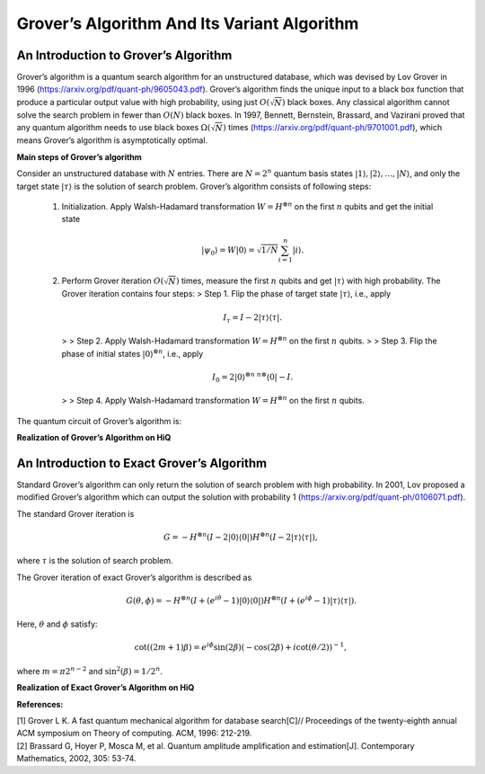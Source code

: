 Grover’s Algorithm And Its Variant Algorithm
============================================

An Introduction to Grover’s Algorithm
---------------------------------------

Grover’s algorithm is a quantum search algorithm for an unstructured
database, which was devised by Lov Grover in 1996
(https://arxiv.org/pdf/quant-ph/9605043.pdf). Grover’s algorithm finds
the unique input to a black box function that produce a particular
output value with high probability, using just :math:`O(\sqrt{N})` black
boxes. Any classical algorithm cannot solve the search problem in fewer
than :math:`O(N)` black boxes. In 1997, Bennett, Bernstein, Brassard,
and Vazirani proved that any quantum algorithm needs to use black boxes
:math:`\Omega(\sqrt{N})` times
(https://arxiv.org/pdf/quant-ph/9701001.pdf), which means Grover’s
algorithm is asymptotically optimal.

**Main steps of Grover’s algorithm**

Consider an unstructured database with :math:`N` entries. There are :math:`N=2^n` quantum basis states
:math:`|1\rangle,|2\rangle, \ldots, |N\rangle`, and only the target
state :math:`|\tau\rangle` is the solution of search problem. Grover’s
algorithm consists of following steps:

   (1) Initialization. Apply Walsh-Hadamard transformation
       :math:`W=H^{\otimes n}` on the first :math:`n` qubits and get the
       initial state

       .. math::


          |\psi_0\rangle=W|0\rangle=\sqrt{1/N}\sum_{i=1}^n|i\rangle.

   (2) Perform Grover iteration :math:`O(\sqrt{N})` times, measure the
       first :math:`n` qubits and get :math:`|\tau\rangle` with high
       probability. The Grover iteration contains four steps: > Step 1.
       Flip the phase of target state :math:`|\tau\rangle`, i.e., apply

       .. math:: I_{\tau}=I-2|\tau\rangle\langle \tau |.

       > > Step 2. Apply Walsh-Hadamard transformation
       :math:`W=H^{\otimes n}` on the first :math:`n` qubits. > > Step
       3. Flip the phase of initial states
       :math:`|0\rangle^{\otimes n}`, i.e., apply

       .. math:: I_0=2|0\rangle^{\otimes n~n \otimes}\langle 0|-I.

       > > Step 4. Apply Walsh-Hadamard transformation
       :math:`W=H^{\otimes n}` on the first :math:`n` qubits.

The quantum circuit of Grover’s algorithm is:

.. image:: /images/Grovers_algorithm.png

**Realization of Grover’s Algorithm on HiQ**

.. code-block:: python
   :linenos:

    import math

    from projectq.ops import H, Z, X, Measure, All, Ph
    from projectq.meta import Loop, Compute, Uncompute, Control

    from projectq.cengines import (MainEngine,
                                AutoReplacer,
                                LocalOptimizer,
                                TagRemover,
                                DecompositionRuleSet)
    from hiq.projectq.cengines import GreedyScheduler, HiQMainEngine
    from hiq.projectq.backends import SimulatorMPI
    import projectq.setups.decompositions

    from mpi4py import MPI

    """
    To run example use the command line:
    $ mpirun -np 4 python ./grover_mpi.py
    """


    def run_grover(eng, n, oracle):
        """
        Runs Grover's algorithm on n qubit using the provided quantum oracle.

        Args:
            eng (MainEngine): Main compiler engine to run Grover on.
            n (int): Number of bits in the solution.
            oracle (function): Function accepting the engine, an n-qubit register,
                and an output qubit which is flipped by the oracle for the correct
                bit string.

        Returns:
            solution (list<int>): Solution bit-string.
        """
        x = eng.allocate_qureg(n)

        # start in uniform superposition
        All(H) | x

        # number of iterations we have to run:
        num_it = int(math.pi / 4. * math.sqrt(1 << n))
        print("Number of iterations we have to run: {}".format(num_it))

        # prepare the oracle output qubit (the one that is flipped to indicate the
        # solution. start in state 1/sqrt(2) * (|0> - |1>) s.t. a bit-flip turns
        # into a (-1)-phase.
        oracle_out = eng.allocate_qubit()
        X | oracle_out
        H | oracle_out

        # run num_it iterations
        with Loop(eng, num_it):
            # oracle adds a (-1)-phase to the solution
            oracle(eng, x, oracle_out)

            # reflection across uniform superposition
            with Compute(eng):
                All(H) | x
                All(X) | x

            with Control(eng, x[0:-1]):
                Z | x[-1]

            Uncompute(eng)

            All(Ph(math.pi / n)) | x

        All(Measure) | x
        Measure | oracle_out

        eng.flush()
        # return result
        return [int(qubit) for qubit in x]


    def alternating_bits_oracle(eng, qubits, output):
        """
        Marks the solution string 0,1,0,..... by flipping the 
        
        qubit,
        conditioned on qubits being equal to the alternating bit-string.

        Args:
            eng (MainEngine): Main compiler engine the algorithm is being run on.
            qubits (Qureg): n-qubit quantum register Grover search is run on.
            output (Qubit): Output qubit to flip in order to mark the solution.
        """
        with Compute(eng):
            X | qubits[1]
        with Control(eng, qubits):
            X | output
        Uncompute(eng)


    if __name__ == "__main__":
        # create a main compiler engine with a simulator backend:
        backend = SimulatorMPI(gate_fusion=True)

        cache_depth = 10
        rule_set = DecompositionRuleSet(modules=[projectq.setups.decompositions])
        engines = [TagRemover()
                , LocalOptimizer(cache_depth)
                , AutoReplacer(rule_set)
                , TagRemover()
                , LocalOptimizer(cache_depth)
                , GreedyScheduler()
                ]

        eng = HiQMainEngine(backend, engines)

        if MPI.COMM_WORLD.Get_rank() == 0:
            print("=====================================================================")
            print("= This is the Grover algorithm demo")
            print("= Change the list to search by modifying alternating_bits_oracle")
            print("= The chosen list is: [0, 1, 0, ....]")
            print("= The second element is marked")
            print("= Calling Grover algorithm to find the marked element now...")

        # run Grover search to find a 7-bit solution
        N = 7
        mark_bits = run_grover(eng, N, alternating_bits_oracle)

        if MPI.COMM_WORLD.Get_rank() == 0:
            found = False
            for i in range(len(mark_bits)):
                if mark_bits[i] == 0:
                    print("= Marked element is found, its index is: {}".format(i))
                    found = True
            if not found:
                print("= Cannot find the marked element!")
            print("=====================================================================")


An Introduction to Exact Grover’s Algorithm
---------------------------------------------

Standard Grover’s algorithm can only return the solution of search
problem with high probability. In 2001, Lov proposed a modified Grover’s
algorithm which can output the solution with probability 1
(https://arxiv.org/pdf/quant-ph/0106071.pdf).

The standard Grover iteration is

.. math::


   G=-H^{\otimes n}(I-2|0\rangle\langle 0|)H^{\otimes n}(I-2|\tau\rangle \langle \tau|),

where :math:`\tau` is the solution of search problem.

The Grover iteration of exact Grover’s algorithm is described as

.. math::


   G(\theta, \phi)=-H^{\otimes n}(I+(e^{i\theta}-1)|0\rangle\langle 0|)H^{\otimes n}(I+(e^{i\phi}-1)|\tau\rangle \langle \tau|).

Here, :math:`\theta` and :math:`\phi` satisfy:

.. math::


   \cot ((2m+1)\beta)=e^{i\phi}\sin(2\beta)(-\cos(2\beta)+i\cot(\theta/2))^{-1},

where :math:`m=\pi 2^{n-2}` and :math:`\sin^2(\beta)=1/2^{n}`.

**Realization of Exact Grover’s Algorithm on HiQ**

.. code-block:: python
   :linenos:

    import math

    from projectq.ops import H, Z, X, Measure, All, Ph, Rz
    from projectq.meta import Loop, Compute, Uncompute, Control

    from projectq.backends import CircuitDrawer, CommandPrinter
    from projectq.cengines import (MainEngine,
                                AutoReplacer,
                                LocalOptimizer,
                                TagRemover,
                                DecompositionRuleSet)
    import projectq.setups.decompositions

    from hiq.projectq.backends import SimulatorMPI
    from hiq.projectq.cengines import GreedyScheduler, HiQMainEngine

    from mpi4py import MPI

    def run_exactgrover(eng, n, oracle, oracle_modified):
        """
        Runs exact Grover's algorithm on n qubit using the two kind of provided 
        quantum oracles (oracle and oracle_modified).
        This is an algorithm which can output solution with probability 1.

        Args:
            eng (MainEngine): Main compiler engine to run Grover on.
            n (int): Number of bits in the solution.
            oracle (function): Function accepting the engine, an n-qubit register,
                and an output qubit which is flipped by the oracle for the correct
                bit string.

        Returns:
            solution (list<int>): Solution bit-string.
        """
        x = eng.allocate_qureg(n)

        # start in uniform superposition
        All(H) | x

        # number of iterations we have to run:
        num_it = int(math.pi/4.*math.sqrt(1 << n))
        
        #phi is the parameter of modified oracle
        #varphi is the parameter of reflection across uniform superposition
        theta=math.asin(math.sqrt(1/(1 << n)))
        phi=math.acos(-math.cos(2*theta)/(math.sin(2*theta)*math.tan((2*num_it+1)*theta)))
        varphi=math.atan(1/(math.sin(2*theta)*math.sin(phi)*math.tan((2*num_it+1)*theta)))*2

        # prepare the oracle output qubit (the one that is flipped to indicate the
        # solution. start in state 1/sqrt(2) * (|0> - |1>) s.t. a bit-flip turns
        # into a (-1)-phase.
        oracle_out = eng.allocate_qubit()
        X | oracle_out
        H | oracle_out

        # run num_it iterations
        with Loop(eng, num_it):
            # oracle adds a (-1)-phase to the solution
            oracle(eng, x, oracle_out)

            # reflection across uniform superposition
            with Compute(eng):
                All(H) | x
                All(X) | x

            with Control(eng, x[0:-1]):
                Z | x[-1]

            Uncompute(eng)
    
        # prepare the oracle output qubit (the one that is flipped to indicate the
        # solution. start in state |1> s.t. a bit-flip turns into a e^(i*phi)-phase. 
        H | oracle_out
        oracle_modified(eng, x, oracle_out, phi)
        
        with Compute(eng):
            All(H) | x
            All(X) | x

        with Control(eng, x[0:-1]):
            Rz(varphi) | x[-1]
            Ph(varphi/2) | x[-1]

        Uncompute(eng)
        
        All(Measure) | x
        Measure | oracle_out

        eng.flush()
        # return result
        return [int(qubit) for qubit in x]


    def alternating_bits_oracle(eng, qubits, output):
        """
        Marks the solution string 0, 1, 0,...,0 by flipping the 
        
        qubit,
        conditioned on qubits being equal to the alternating bit-string.

        Args:
            eng (MainEngine): Main compiler engine the algorithm is being run on.
            qubits (Qureg): n-qubit quantum register Grover search is run on.
            output (Qubit): Output qubit to flip in order to mark the solution.
        """
        with Compute(eng):
            X | qubits[1]
        with Control(eng, qubits):
            X | output
        Uncompute(eng)
        
    def alternating_bits_oracle_modified(eng, qubits, output, phi):
        """
        Marks the solution string 0,1,0,... by applying phase gate to the output bits,
        conditioned on qubits being equal to the alternating bit-string.

        Args:
            eng (MainEngine): Main compiler engine the algorithm is being run on.
            qubits (Qureg): n-qubit quantum register Grover search is run on.
            output (Qubit): Output qubit to mark the solution by a phase gate with parameter phi.
        """
        with Compute(eng):
            All(X) | qubits[1::2]
        with Control(eng, qubits):
            Rz(phi) | output
            Ph(phi/2) | output

        Uncompute(eng)

    if __name__ == "__main__":
        # create a main compiler engine with a simulator backend:
        backend = SimulatorMPI(gate_fusion=True)
        # backend = CircuitDrawer()
        # locations = {}
        # for i in range(module.nqubits):
        #     locations[i] = i
        # backend.set_qubit_locations(locations)
        
        cache_depth = 10
        rule_set = DecompositionRuleSet(modules=[projectq.setups.decompositions])
        engines = [TagRemover(),
                LocalOptimizer(cache_depth),
                AutoReplacer(rule_set),
                TagRemover(),
                LocalOptimizer(cache_depth)
                #,CommandPrinter()
            , GreedyScheduler()
                ]
        
        eng = HiQMainEngine(backend, engines)
        # run Grover search to find a 7-bit solution    

        print("=====================================================================")
        print("= This is the Grover algorithm demo")
        print("= Change the list to search by modifying alternating_bits_oracle")
        print("= The chosen list is: [0, 1, 0, ....]")
        print("= The second element is marked")
        print("= Calling ExactGrover algorithm to find the marked element now...")
        # run Grover search to find a 7-bit solution
        N = 12
        mark_bits = run_exactgrover(eng, N, alternating_bits_oracle, alternating_bits_oracle_modified)
        found = False
        for i in range(len(mark_bits)):
            if mark_bits[i] == 0:
                print("= Marked element is found, it index is: {}".format(i))
                found = True
        if not found:
            print("= Cannot found the marked element!")
        print("=====================================================================")

**References:**

| [1] Grover L K. A fast quantum mechanical algorithm for database search[C]//
  Proceedings of the twenty-eighth annual ACM symposium on Theory of computing. ACM, 1996: 212-219.
| [2] Brassard G, Hoyer P, Mosca M, et al. Quantum amplitude amplification and estimation[J]. Contemporary Mathematics, 2002, 305: 53-74.
